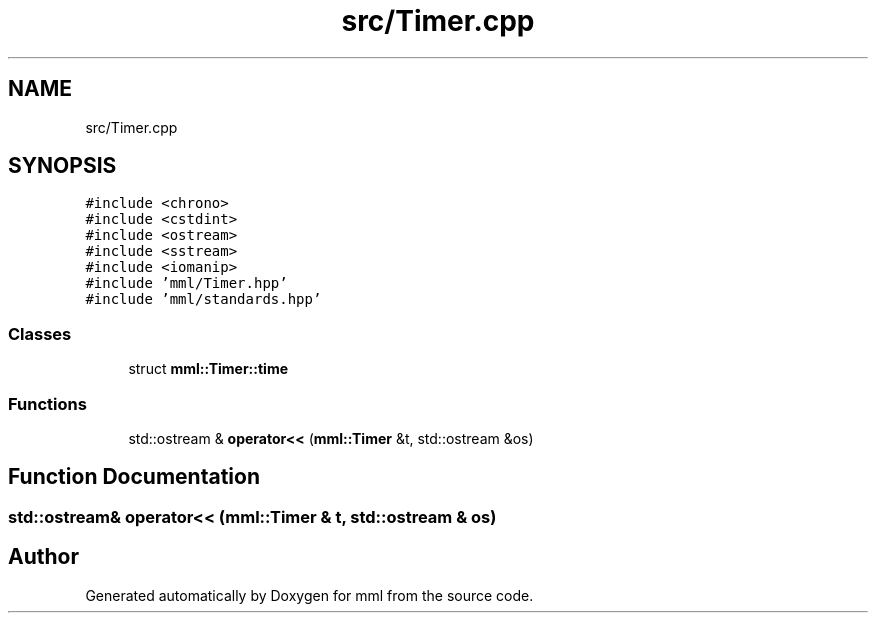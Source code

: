 .TH "src/Timer.cpp" 3 "Tue Jun 4 2024" "mml" \" -*- nroff -*-
.ad l
.nh
.SH NAME
src/Timer.cpp
.SH SYNOPSIS
.br
.PP
\fC#include <chrono>\fP
.br
\fC#include <cstdint>\fP
.br
\fC#include <ostream>\fP
.br
\fC#include <sstream>\fP
.br
\fC#include <iomanip>\fP
.br
\fC#include 'mml/Timer\&.hpp'\fP
.br
\fC#include 'mml/standards\&.hpp'\fP
.br

.SS "Classes"

.in +1c
.ti -1c
.RI "struct \fBmml::Timer::time\fP"
.br
.in -1c
.SS "Functions"

.in +1c
.ti -1c
.RI "std::ostream & \fBoperator<<\fP (\fBmml::Timer\fP &t, std::ostream &os)"
.br
.in -1c
.SH "Function Documentation"
.PP 
.SS "std::ostream& operator<< (\fBmml::Timer\fP & t, std::ostream & os)"

.SH "Author"
.PP 
Generated automatically by Doxygen for mml from the source code\&.
